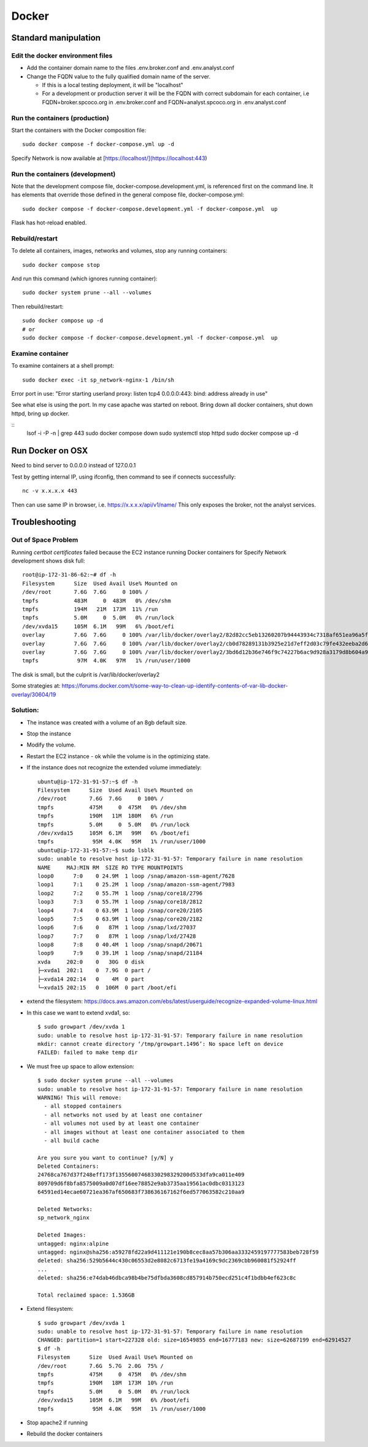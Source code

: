 Docker
##############################

Standard manipulation
=================================

Edit the docker environment files
-------------------------------------------

* Add the container domain name to the files .env.broker.conf and .env.analyst.conf
* Change the FQDN value to the fully qualified domain name of the server.

  * If this is a local testing deployment, it will be "localhost"
  * For a development or production server it will be the FQDN with correct subdomain
    for each container, i.e FQDN=broker.spcoco.org in .env.broker.conf and
    FQDN=analyst.spcoco.org in .env.analyst.conf

Run the containers (production)
-------------------------------------------

Start the containers with the Docker composition file::

    sudo docker compose -f docker-compose.yml up -d

Specify Network is now available at [https://localhost/](https://localhost:443)


Run the containers (development)
-------------------------------------------

Note that the development compose file, docker-compose.development.yml, is referenced
first on the command line.  It has elements that override those defined in the
general compose file, docker-compose.yml::

    sudo docker compose -f docker-compose.development.yml -f docker-compose.yml  up

Flask has hot-reload enabled.


Rebuild/restart
-------------------------------------------

To delete all containers, images, networks and volumes, stop any running
containers::

    sudo docker compose stop


And run this command (which ignores running container)::

    sudo docker system prune --all --volumes

Then rebuild/restart::

    sudo docker compose up -d
    # or
    sudo docker compose -f docker-compose.development.yml -f docker-compose.yml  up

Examine container
-------------------------------------------

To examine containers at a shell prompt::

    sudo docker exec -it sp_network-nginx-1 /bin/sh

Error port in use:
"Error starting userland proxy: listen tcp4 0.0.0.0:443: bind: address already in use"

See what else is using the port.  In my case apache was started on reboot.  Bring down
all docker containers, shut down httpd, bring up docker.

::
    lsof -i -P -n | grep 443
    sudo docker compose down
    sudo systemctl stop httpd
    sudo docker compose  up -d

Run Docker on OSX
=================================

Need to bind server to 0.0.0.0 instead of 127.0.0.1

Test by getting internal IP, using ifconfig, then command to see if connects successfully::

    nc -v x.x.x.x 443

Then can use same IP in browser, i.e. https://x.x.x.x/api/v1/name/
This only exposes the broker, not the analyst services.



Troubleshooting
=================================

Out of Space Problem
------------------

Running `certbot certificates` failed because the EC2 instance running Docker
containers for Specify Network development shows disk full::

    root@ip-172-31-86-62:~# df -h
    Filesystem      Size  Used Avail Use% Mounted on
    /dev/root       7.6G  7.6G     0 100% /
    tmpfs           483M     0  483M   0% /dev/shm
    tmpfs           194M   21M  173M  11% /run
    tmpfs           5.0M     0  5.0M   0% /run/lock
    /dev/xvda15     105M  6.1M   99M   6% /boot/efi
    overlay         7.6G  7.6G     0 100% /var/lib/docker/overlay2/82d82cc5eb13260207b94443934c7318af651ea96a5fcd88c579f23224ba099d/merged
    overlay         7.6G  7.6G     0 100% /var/lib/docker/overlay2/cb0d78289131b3925e21d7eff2d03c79fe432eeba2d69a33c6134db40dc3caf3/merged
    overlay         7.6G  7.6G     0 100% /var/lib/docker/overlay2/3bd6d12b36e746f9c74227b6ac9d928a3179d8b604a9dea4fd88625eab84be1f/merged
    tmpfs            97M  4.0K   97M   1% /run/user/1000

The disk is small, but the culprit is /var/lib/docker/overlay2

Some strategies at:
https://forums.docker.com/t/some-way-to-clean-up-identify-contents-of-var-lib-docker-overlay/30604/19

Solution:
-------------------

* The instance was created with a volume of an 8gb default size.
* Stop the instance
* Modify the volume.
* Restart the EC2 instance - ok while the volume is in the optimizing state.
* If the instance does not recognize the extended volume immediately::

    ubuntu@ip-172-31-91-57:~$ df -h
    Filesystem      Size  Used Avail Use% Mounted on
    /dev/root       7.6G  7.6G     0 100% /
    tmpfs           475M     0  475M   0% /dev/shm
    tmpfs           190M   11M  180M   6% /run
    tmpfs           5.0M     0  5.0M   0% /run/lock
    /dev/xvda15     105M  6.1M   99M   6% /boot/efi
    tmpfs            95M  4.0K   95M   1% /run/user/1000
    ubuntu@ip-172-31-91-57:~$ sudo lsblk
    sudo: unable to resolve host ip-172-31-91-57: Temporary failure in name resolution
    NAME     MAJ:MIN RM  SIZE RO TYPE MOUNTPOINTS
    loop0      7:0    0 24.9M  1 loop /snap/amazon-ssm-agent/7628
    loop1      7:1    0 25.2M  1 loop /snap/amazon-ssm-agent/7983
    loop2      7:2    0 55.7M  1 loop /snap/core18/2796
    loop3      7:3    0 55.7M  1 loop /snap/core18/2812
    loop4      7:4    0 63.9M  1 loop /snap/core20/2105
    loop5      7:5    0 63.9M  1 loop /snap/core20/2182
    loop6      7:6    0   87M  1 loop /snap/lxd/27037
    loop7      7:7    0   87M  1 loop /snap/lxd/27428
    loop8      7:8    0 40.4M  1 loop /snap/snapd/20671
    loop9      7:9    0 39.1M  1 loop /snap/snapd/21184
    xvda     202:0    0   30G  0 disk
    ├─xvda1  202:1    0  7.9G  0 part /
    ├─xvda14 202:14   0    4M  0 part
    └─xvda15 202:15   0  106M  0 part /boot/efi

* extend the filesystem:
  https://docs.aws.amazon.com/ebs/latest/userguide/recognize-expanded-volume-linux.html
* In this case we want to extend xvda1, so::

    $ sudo growpart /dev/xvda 1
    sudo: unable to resolve host ip-172-31-91-57: Temporary failure in name resolution
    mkdir: cannot create directory ‘/tmp/growpart.1496’: No space left on device
    FAILED: failed to make temp dir

* We must free up space to allow extension::

    $ sudo docker system prune --all --volumes
    sudo: unable to resolve host ip-172-31-91-57: Temporary failure in name resolution
    WARNING! This will remove:
      - all stopped containers
      - all networks not used by at least one container
      - all volumes not used by at least one container
      - all images without at least one container associated to them
      - all build cache

    Are you sure you want to continue? [y/N] y
    Deleted Containers:
    24768ca767d37f248eff173f13556007468330298329200d533dfa9ca011e409
    809709d6f8bfa8575009a0d07df16ee78852e9ab3735aa19561ac0dbc0313123
    64591ed14ecae60721ea367af650683f738636167162f6ed577063582c210aa9

    Deleted Networks:
    sp_network_nginx

    Deleted Images:
    untagged: nginx:alpine
    untagged: nginx@sha256:a59278fd22a9d411121e190b8cec8aa57b306aa3332459197777583beb728f59
    deleted: sha256:529b5644c430c06553d2e8082c6713fe19a4169c9dc2369cbb960081f52924ff
    ...
    deleted: sha256:e74dab46dbca98b4be75dfbda3608cd857914b750ecd251c4f1bdbb4ef623c8c

    Total reclaimed space: 1.536GB

* Extend filesystem::

    $ sudo growpart /dev/xvda 1
    sudo: unable to resolve host ip-172-31-91-57: Temporary failure in name resolution
    CHANGED: partition=1 start=227328 old: size=16549855 end=16777183 new: size=62687199 end=62914527
    $ df -h
    Filesystem      Size  Used Avail Use% Mounted on
    /dev/root       7.6G  5.7G  2.0G  75% /
    tmpfs           475M     0  475M   0% /dev/shm
    tmpfs           190M   18M  173M  10% /run
    tmpfs           5.0M     0  5.0M   0% /run/lock
    /dev/xvda15     105M  6.1M   99M   6% /boot/efi
    tmpfs            95M  4.0K   95M   1% /run/user/1000


* Stop apache2 if running
* Rebuild the docker containers
